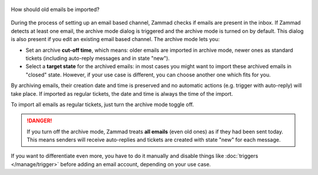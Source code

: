 
.. figure:: /images/channels/email/account-setup-archive-import.png
   :alt: Archive Mode dialog during email account setup
   :align: center
   :scale: 80%

   How should old emails be imported?

During the process of setting up an email based channel, Zammad checks if emails
are present in the inbox. If Zammad detects at least one email, the archive
mode dialog is triggered and the archive mode is turned on by default.
This dialog is also present if you edit an existing email based channel.
The archive mode lets you:

- Set an archive **cut-off time**, which means: older emails are imported in
  archive mode, newer ones as standard tickets (including auto-reply messages
  and in state "new").
- Select a **target state** for the archived emails: in most cases you might
  want to import these archived emails in "closed" state. However, if your
  use case is different, you can choose another one which fits for you.

By archiving emails, their creation date and time is preserved and no automatic
actions (e.g. trigger with auto-reply) will take place. If imported
as regular tickets, the date and time is always the time of the import.

To import all emails as regular tickets, just turn the archive mode toggle off.

.. danger::
   If you turn off the archive mode, Zammad treats **all emails** (even old ones)
   as if they had been sent today. This means senders will receive
   auto-replies and tickets are created with state "new" for each message.

If you want to differentiate even more, you have to do it manually and
disable things like :doc:`triggers </manage/trigger>` before adding an email
account, depending on your use case.

